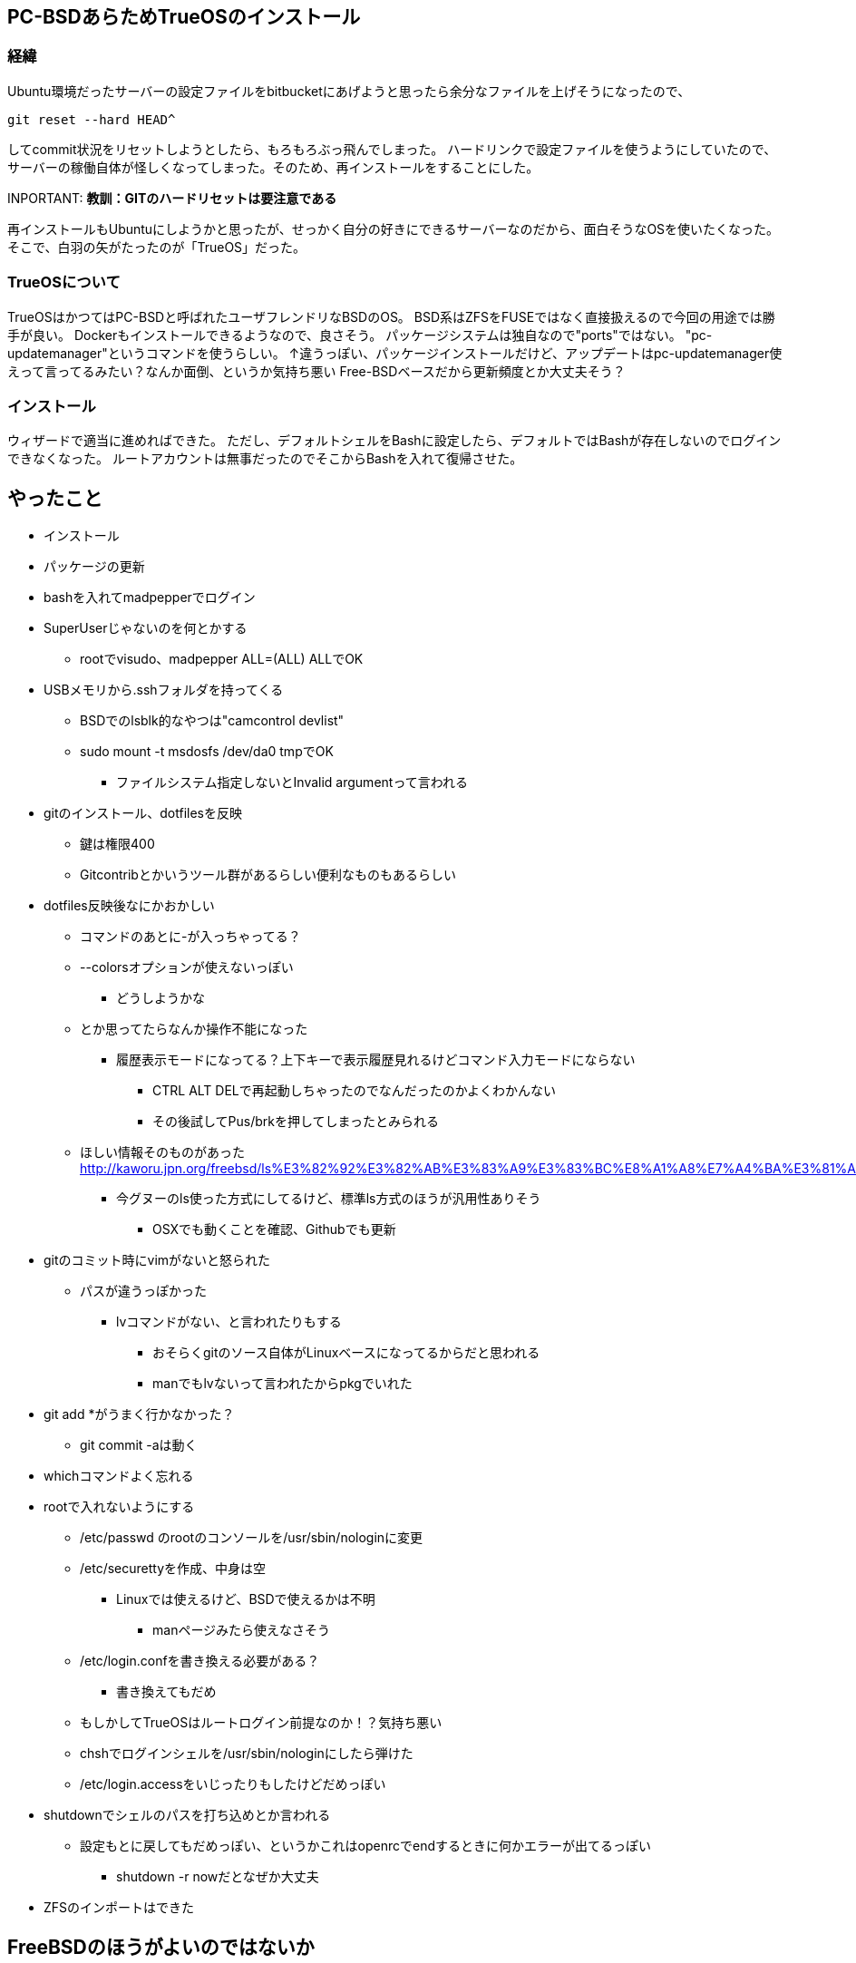 == PC-BSDあらためTrueOSのインストール


=== 経緯

Ubuntu環境だったサーバーの設定ファイルをbitbucketにあげようと思ったら余分なファイルを上げそうになったので、
[source, shell]
-----
git reset --hard HEAD^
-----
してcommit状況をリセットしようとしたら、もろもろぶっ飛んでしまった。
ハードリンクで設定ファイルを使うようにしていたので、サーバーの稼働自体が怪しくなってしまった。そのため、再インストールをすることにした。

INPORTANT: *教訓：GITのハードリセットは要注意である*

再インストールもUbuntuにしようかと思ったが、せっかく自分の好きにできるサーバーなのだから、面白そうなOSを使いたくなった。
そこで、白羽の矢がたったのが「TrueOS」だった。

=== TrueOSについて

TrueOSはかつてはPC-BSDと呼ばれたユーザフレンドリなBSDのOS。
BSD系はZFSをFUSEではなく直接扱えるので今回の用途では勝手が良い。
Dockerもインストールできるようなので、良さそう。
パッケージシステムは独自なので"ports"ではない。
"pc-updatemanager"というコマンドを使うらしい。
↑違うっぽい、パッケージインストールだけど、アップデートはpc-updatemanager使えって言ってるみたい？なんか面倒、というか気持ち悪い
Free-BSDベースだから更新頻度とか大丈夫そう？

=== インストール

ウィザードで適当に進めればできた。
ただし、デフォルトシェルをBashに設定したら、デフォルトではBashが存在しないのでログインできなくなった。
ルートアカウントは無事だったのでそこからBashを入れて復帰させた。

== やったこと

* インストール
* パッケージの更新
* bashを入れてmadpepperでログイン
* SuperUserじゃないのを何とかする
** rootでvisudo、madpepper ALL=(ALL) ALLでOK
* USBメモリから.sshフォルダを持ってくる
** BSDでのlsblk的なやつは"camcontrol devlist"
** sudo mount -t msdosfs /dev/da0 tmpでOK
*** ファイルシステム指定しないとInvalid argumentって言われる
* gitのインストール、dotfilesを反映
** 鍵は権限400
** Gitcontribとかいうツール群があるらしい便利なものもあるらしい
* dotfiles反映後なにかおかしい
** コマンドのあとに-が入っちゃってる？
** --colorsオプションが使えないっぽい
*** どうしようかな
** とか思ってたらなんか操作不能になった
*** 履歴表示モードになってる？上下キーで表示履歴見れるけどコマンド入力モードにならない
**** CTRL ALT DELで再起動しちゃったのでなんだったのかよくわかんない
**** その後試してPus/brkを押してしまったとみられる
** ほしい情報そのものがあった http://kaworu.jpn.org/freebsd/ls%E3%82%92%E3%82%AB%E3%83%A9%E3%83%BC%E8%A1%A8%E7%A4%BA%E3%81%AB%E3%81%99%E3%82%8B
*** 今グヌーのls使った方式にしてるけど、標準ls方式のほうが汎用性ありそう
**** OSXでも動くことを確認、Githubでも更新
* gitのコミット時にvimがないと怒られた
** パスが違うっぽかった
*** lvコマンドがない、と言われたりもする
**** おそらくgitのソース自体がLinuxベースになってるからだと思われる
**** manでもlvないって言われたからpkgでいれた
* git add *がうまく行かなかった？
** git commit -aは動く
* whichコマンドよく忘れる
* rootで入れないようにする
** /etc/passwd のrootのコンソールを/usr/sbin/nologinに変更
** /etc/securettyを作成、中身は空
*** Linuxでは使えるけど、BSDで使えるかは不明
**** manページみたら使えなさそう
** /etc/login.confを書き換える必要がある？
*** 書き換えてもだめ
** もしかしてTrueOSはルートログイン前提なのか！？気持ち悪い
** chshでログインシェルを/usr/sbin/nologinにしたら弾けた
** /etc/login.accessをいじったりもしたけどだめっぽい
* shutdownでシェルのパスを打ち込めとか言われる
** 設定もとに戻してもだめっぽい、というかこれはopenrcでendするときに何かエラーが出てるっぽい
*** shutdown -r nowだとなぜか大丈夫
* ZFSのインポートはできた


== FreeBSDのほうがよいのではないか

TrueOSはFreeBSDのパッケージを取ってきてるので、そっちのほうがいいのではないか
というかpc-updatemanagerが気持ち悪い
更新も頻繁にありそう
shutdown now で落とせないのも気にかかる

== FreeBSDを入れてみる（やったこと）

* sudoを入れる
* wheelユーザをsudoerに、/usr/local/etc/sudoers
* gitを入れる
* git clone dotfiles.git
* bash、tmux、lvを入れる
* lvをlnでリンク貼る
* rootログイン禁止
** とりあえずchshで/usr/sbin/nologinを指定
*** /etc/login.accessで-:root:consoleも指定したけど、TrueOSでは効果なかった
* Shutdown nowで落ちない問題は依然ある
* rc.confにifconfig_em0="inet 192.168.100.101 netmask 255.255.255.0 broadcast 192.168.100.255"でStaticIPに変更、Resolve.confはDHCPで取得したやつが入ってたのでそのまま
* docker入れる
* /etc/ntp.confをntp.nict.jpに変更
* resolve.confにDNSサーバが書いてあるのに名前解決できない
** rc.confにdefaultrouter=192.168.123.100の追記が必要
* 備忘、geom disk list詳しいディスク一覧、camcontrol devlist簡易なディスク一覧
* mkdir -pで再帰的作成
* /env/以下にsudoerファイルのリンクを貼ろうとした
** 相対パスをリンク先に指定してしまってエラー
** lnのリンク先を誤ってしまう→sudoができなくなる→rootログインもできない→再インストール／(^o^)＼
* shutdownで落ちない問題はshutdownコマンドの使い方が間違ってた
** shutdown -pで電源OFFらしい
* Dockerはpkg docker-freebsdで入れる
** Docker用のZFSストレージも必要zfs create -o mountpoint=/usr/docker zroot/docker
** そのあとsysrc -f /etc/rc.conf docker_enable="YES"で起動時有効
** service docker startで開始

=== ここまでやってLinux向けのDockerイメージがちゃんと動かないことに気づく

dperson/sambaを動かしてみたけど動かない…
[source,shell]
-----
linux: pid **** (busybox): syscall ioprio_set not implemented
-----
BSDのDockerはExperimentalらしいのでやむなしか…
やっぱりLinuxのほうがいいかなー
    Linux:  ZFSがFUSEだけど、動くし、Dockerの資産がつかえる
    BSD:    ZFSはネイティブだけど、Dockerがまともに動かない
→LinuxだなDistrowatchで探す限りArchLinuxが良さげ
結局昔使ってたディストロに戻るのか

== ArchLinuxをインストールしてみる

* pacstrapなつかしー
* 以前はインストールスクリプトあった気がするけどいつの間にかなくなってた
* インストール難しい
** GRUBのインストールとネットワーク設定でハマる
*** GRUB grub-install --force /dev/sdx
**** force入れないと実行されない、実行後にGRUBイメージのセクタ位置が変わる可能性があるかららしい
*** GRUB grub-mkconfig -o /boot/grub/grub.cfg
**** これないとGRUBが立ち上がってもOSが立ち上げられない
*** ネットワークはdhcpcdで設定した
**** /etc/dhcocd.confはもともといろいろ記載してあるが、いちどすべて消さないと自分が追記した箇所が動作しなかった

* Partedで1GBのEFI System Partition をFat32、Bootフラグで作った
** Rootも作った、フォーマットもした
* /mnt 以下にマウント
* timedatectl で時刻設定
** 意味ないような気もする
* pacstrap base
* genfstab -U /mnt >> /mnt/etc/fstab
* arch-chroot /mnt
* ln -sf /usr/share/zoneinfo/Asia/Tokyo /etc/localtime
* hwclock --systohc --utc
* /etc/hostname と /etc/hosts にホスト名
* systemd-networkd で固定IP
* pacman -Syu grub efibootmgr 
** なんかうまくいかない

== 気を取り直してArchをインストール

* パーティション
** 1:UEFI GRUB用EFI System Partition(ESP) - 512MB
*** gdiskパーティションタイプEF00、またはPartedでは名前をEFI Systrem＆bootフラグ＆espフラグ
*** Fat32でフォーマット、/bootでマウント
** 2:SWAP - 8G
*** 物理が8Gあるから必要ないかも（パフォーマンスが落ちるとか書いてあった気もする）
*** mkswap→swapon
** 3:/(root) - 残り
*** ext4でフォーマット/でマウント
* ping archlinux.jp
* timedatectl
** set-ntp true
** set-timezone Asia/Tokyo
*** いらないかも
* pacman
** vi /etc/pacman/mirrorlistでJPをトップに
* pacstrap
** /mnt base grub git openssh docker vim sudo tmux
* genfstab -U /mnt >> /mnt/etc/fstab
* resolveconf
** DNSのコピーをしておく
* arch-chroot /mnt
* ln -sf /usr/share/zoneinfo/Asia/Tokyo /etc/localtime
* hwclock --systohc --utc
* /etc/locale.gen
** en_USを有効に
** locale-gen
* echo LANG=en_US.UTF-8 > /etc/locale.conf
* ホスト名関連
** echo heteropoda > /etc/hostname
** /etc/hosts
*** 127.0.0.1 localhost.localdomain localhost
*** ::1 localhost.localdomain localhost
*** 127.0.1.1 heteropoda.localdomain heteropoda
* ネットワークは後回し
* mkinitpio -p linux
* passwd
* GRUB efibootmgr
** grub-install --target=x86_64-efi --efi-directory=$esp --bootloader-id=grub
** grub-mkconfig
** bootctl --path=/boot install
* archzfsリポジトリの追加
** /etc/pacman.confにarchzfsサーバーを追記
** pacman-key -r キー、pacman-key -f キー、pacman-key --lsign キー
** pacman -Sy zfs-dkms
* useradd madpepper
** mkdir /home/madpepper
** passwd madpepper
** usermod -G wheel madpepper
* vi /etc/sudoers
** %wheel ALL=(ALL)ALL
* bootctl --path=/boot install
* sudo passwd -l root
* vim /etc/ssh/sshd_config
** いろいろ
** systemctl enable sshd
* systemctl enable zfs.target zfs-import-cache zfs-mount zfs-import.target
** zpool set cachefile=/etc/zfs/zpool.cache warehouse

=== ネットワーク
* systemd-networkdを使ったがはまった
* 何故か存在しないIPからもPingが返ってくる
** 192.168.123.xxxのローカルネットワークのIPはすべてPingが返ってくる
* 外部のネットワークにはPingが通らない
* よく見るとip a showで表示されるネットワークでlo(ローカルループバック)の中に自分自身のアドレスが登録されてる
** DHCPのときはそうならないので何かありそう
*** /etc/nsswitch.confのdnsをresolveに置き換えるとWikiにあったけどこれがハマリポイントだった
**** nsswitch.confはDNS問い合わせサーバの優先順位を決めるファイル
***** hosts:の行にはすでにresolveがあったのでresolveが2つあって意味ない
**** dnsを消すと正しくルーティングできない
***** なぜなのかはちょっとよくわからない、存在しないIPから返ってくる理由もよくわからない
***** なんかもやもやするが調べるのはあとにする
* ↑ぜ～んぶうそ
** /etc/systemd/networkd/wired.networkの[Match]オプションにおいてName=と記述すべきところをname=としたため全ネットワークに対して設定が入ってしまったことが原因
*** スペルミス確認してたけど[Match]の部分は見てなかった

=== ZFS
* カーネルアップデート絡みの問題を回避したくてDKMS版をつかった
** modprobeがうまく入らない
** まあカーネルアップデート同時にzfsも更新されるでしょ…
* systemctl enable zfs.target zfs-import-cache zfs-mount zfs-import.target
* # zpool set cachefile=/etc/zfs/zpool.cache <pool>

=== Docker
* 概ねBitbucketにあげてある
** ただし再起動するとDockerデーモンが立ち上がらなくなるバグが発生中
*** rtorrent-flood以外だと大丈夫
**** ただrtorrent-floodの何がいけないかはよくわからない

